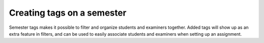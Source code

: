 .. _admin_semester_tags:

===========================
Creating tags on a semester
===========================
Semester tags makes it possible to filter and organize students and examiners together. Added tags
will show up as an extra feature in filters, and can be used to easily associate students and examiners
when setting up an assignment.